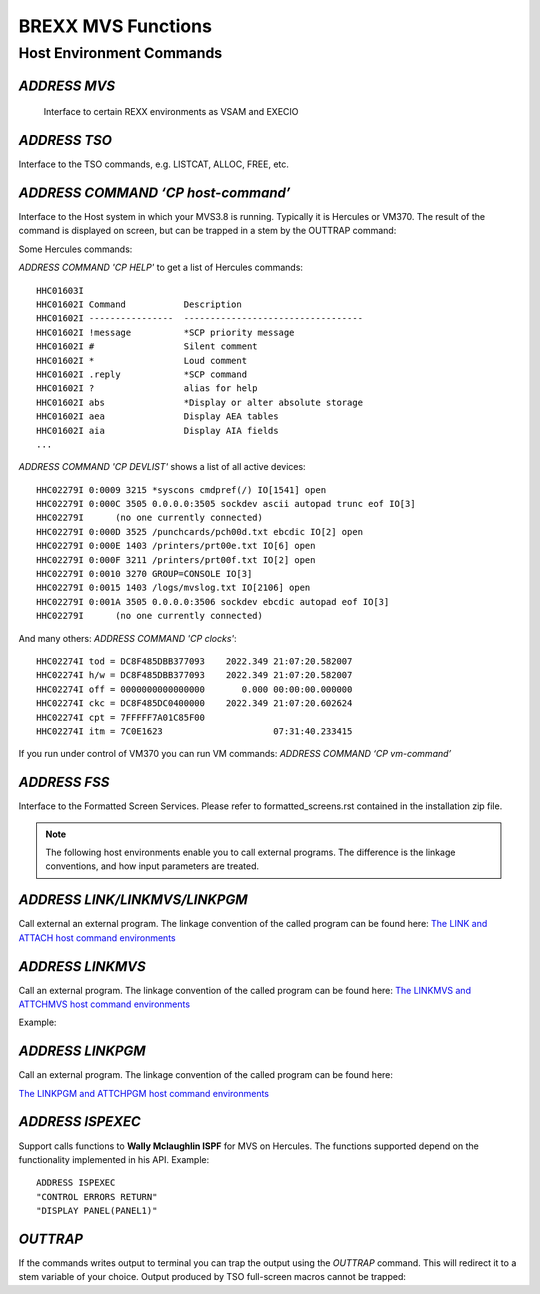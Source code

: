 BREXX MVS Functions
===================

Host Environment Commands
-------------------------

`ADDRESS MVS`
~~~~~~~~~~~~~

 Interface to certain REXX environments as VSAM and EXECIO

`ADDRESS TSO`
~~~~~~~~~~~~~

Interface to the TSO commands, e.g. LISTCAT, ALLOC, FREE, etc.

`ADDRESS COMMAND ‘CP host-command’` 
~~~~~~~~~~~~~~~~~~~~~~~~~~~~~~~~~~~

Interface to the Host system in which your MVS3.8 is running. Typically
it is Hercules or VM370. The result of the command is displayed on
screen, but can be trapped in a stem by the OUTTRAP command:

.. code-block:: rexx
   :linenos:
   
   call outtrap('myresult.')
   ADDRESS COMMAND 'CP help'
   call outtrap('off')
   /* result is stored in stem myresult. */
   do i=1 to myresult.0
   Say mayresult.i
   end

Some Hercules commands:

`ADDRESS COMMAND 'CP HELP'` to get a list of Hercules commands::

    HHC01603I
    HHC01602I Command           Description
    HHC01602I ----------------  ----------------------------------
    HHC01602I !message          *SCP priority message
    HHC01602I #                 Silent comment
    HHC01602I *                 Loud comment
    HHC01602I .reply            *SCP command
    HHC01602I ?                 alias for help
    HHC01602I abs               *Display or alter absolute storage
    HHC01602I aea               Display AEA tables
    HHC01602I aia               Display AIA fields
    ...

`ADDRESS COMMAND 'CP DEVLIST'` shows a list of all active devices::

    HHC02279I 0:0009 3215 *syscons cmdpref(/) IO[1541] open 
    HHC02279I 0:000C 3505 0.0.0.0:3505 sockdev ascii autopad trunc eof IO[3] 
    HHC02279I      (no one currently connected)
    HHC02279I 0:000D 3525 /punchcards/pch00d.txt ebcdic IO[2] open 
    HHC02279I 0:000E 1403 /printers/prt00e.txt IO[6] open 
    HHC02279I 0:000F 3211 /printers/prt00f.txt IO[2] open 
    HHC02279I 0:0010 3270 GROUP=CONSOLE IO[3] 
    HHC02279I 0:0015 1403 /logs/mvslog.txt IO[2106] open 
    HHC02279I 0:001A 3505 0.0.0.0:3506 sockdev ebcdic autopad eof IO[3] 
    HHC02279I      (no one currently connected)

And many others: `ADDRESS COMMAND 'CP clocks'`::
    
    HHC02274I tod = DC8F485DBB377093    2022.349 21:07:20.582007
    HHC02274I h/w = DC8F485DBB377093    2022.349 21:07:20.582007
    HHC02274I off = 0000000000000000       0.000 00:00:00.000000
    HHC02274I ckc = DC8F485DC0400000    2022.349 21:07:20.602624
    HHC02274I cpt = 7FFFFF7A01C85F00
    HHC02274I itm = 7C0E1623                     07:31:40.233415

If you run under control of VM370 you can run VM commands: 
`ADDRESS COMMAND ‘CP vm-command’`

`ADDRESS FSS`
~~~~~~~~~~~~~

Interface to the Formatted Screen Services. Please refer to formatted_screens.rst
contained in the installation zip file.


.. note::
   The following host environments enable you to call external programs.
   The difference is the linkage conventions, and how input parameters
   are treated.

`ADDRESS LINK/LINKMVS/LINKPGM`
~~~~~~~~~~~~~~~~~~~~~~~~~~~~~~

Call external an external program. The linkage convention of the called program can be found here:
`The LINK and ATTACH host command environments <https://www.ibm.com/support/knowledgecenter/SSLTBW_2.3.0/com.ibm.zos.v2r3.ikja300/ikja30030.htm>`_ 

`ADDRESS LINKMVS`
~~~~~~~~~~~~~~~~~

Call an external program. The linkage convention of the called program can be found here:
`The LINKMVS and ATTCHMVS host command environments <https://www.ibm.com/support/knowledgecenter/SSLTBW_2.3.0/com.ibm.zos.v2r3.ikja300/ikja30031.htm>`_

Example:

.. code-block:: rexx
   :linenos:
   
   /* REXX - INVOKE IEBGENER WITH ALTERNATE DDNAMES. */
   PROG = 'IEBGENER'
   PARM = ''                    /* STANDARD PARM, AS FROM JCL */
   DDLIST = COPIES('00'X,8) ||, /* DDNAME 1 OVERRIDE: SYSLIN   */
   COPIES('00'X,8) ||,          /* DDNAME 2 OVERRIDE: N/A      */
   COPIES('00'X,8) ||,          /* DDNAME 3 OVERRIDE: SYSLMOD  */
   COPIES('00'X,8) ||,          /* DDNAME 4 OVERRIDE: SYSLIB   */
   LEFT('CTL', 8) ||,           /* DDNAME 5 OVERRIDE: SYSIN    */
   LEFT('REP', 8) ||,           /* DDNAME 6 OVERRIDE: SYSPRINT */
   COPIES('00'X,8) ||,          /* DDNAME 7 OVERRIDE: SYSPUNCH */
   LEFT('INP', 8) ||,           /* DDNAME 8 OVERRIDE: SYSUT1   */
   LEFT('OUT', 8) ||,           /* DDNAME 9 OVERRIDE: SYSUT2   */
   COPIES('00'X,8) ||,          /* DDNAME 10 OVERRIDE: SYSUT3  */
   COPIES('00'X,8) ||,          /* DDNAME 11 OVERRIDE: SYSUT4  */
   COPIES('00'X,8) ||,          /* DDNAME 12 OVERRIDE: SYSTERM */
   COPIES('00'X,8) ||,          /* DDNAME 13 OVERRIDE: N/A     */
   COPIES('00'X,8)              /* DDNAME 14 OVERRIDE: SYSCIN  */
   ADDRESS 'LINKMVS' PROG 'PARM DDLIST'

`ADDRESS LINKPGM`
~~~~~~~~~~~~~~~~~

Call an external program. The linkage convention of the called program can be found here:

`The LINKPGM and ATTCHPGM host command environments <https://www.ibm.com/support/knowledgecenter/SSLTBW_2.3.0/com.ibm.zos.v2r3.ikja300/ikja30034.htm>`_

`ADDRESS ISPEXEC`
~~~~~~~~~~~~~~~~~

Support calls functions to **Wally Mclaughlin ISPF** for MVS on 
Hercules. The functions supported depend on the functionality 
implemented in his API. Example::
    
    ADDRESS ISPEXEC
    "CONTROL ERRORS RETURN"
    "DISPLAY PANEL(PANEL1)"

`OUTTRAP`
~~~~~~~~~

If the commands writes output to terminal you can trap the output using
the `OUTTRAP` command. This will redirect it to a stem variable of your
choice. Output produced by TSO full-screen macros cannot be trapped:

.. code-block:: rexx
   :linenos:

   call outtrap('lcat.')
   ADDRESS TSO 'LISTCAT LEVEL “BREXX”'
   call outtrap('off')
   /* listcat result is stored in stem lcat. */
   do i=1 to lcat.0
   Say lcat.i
   end